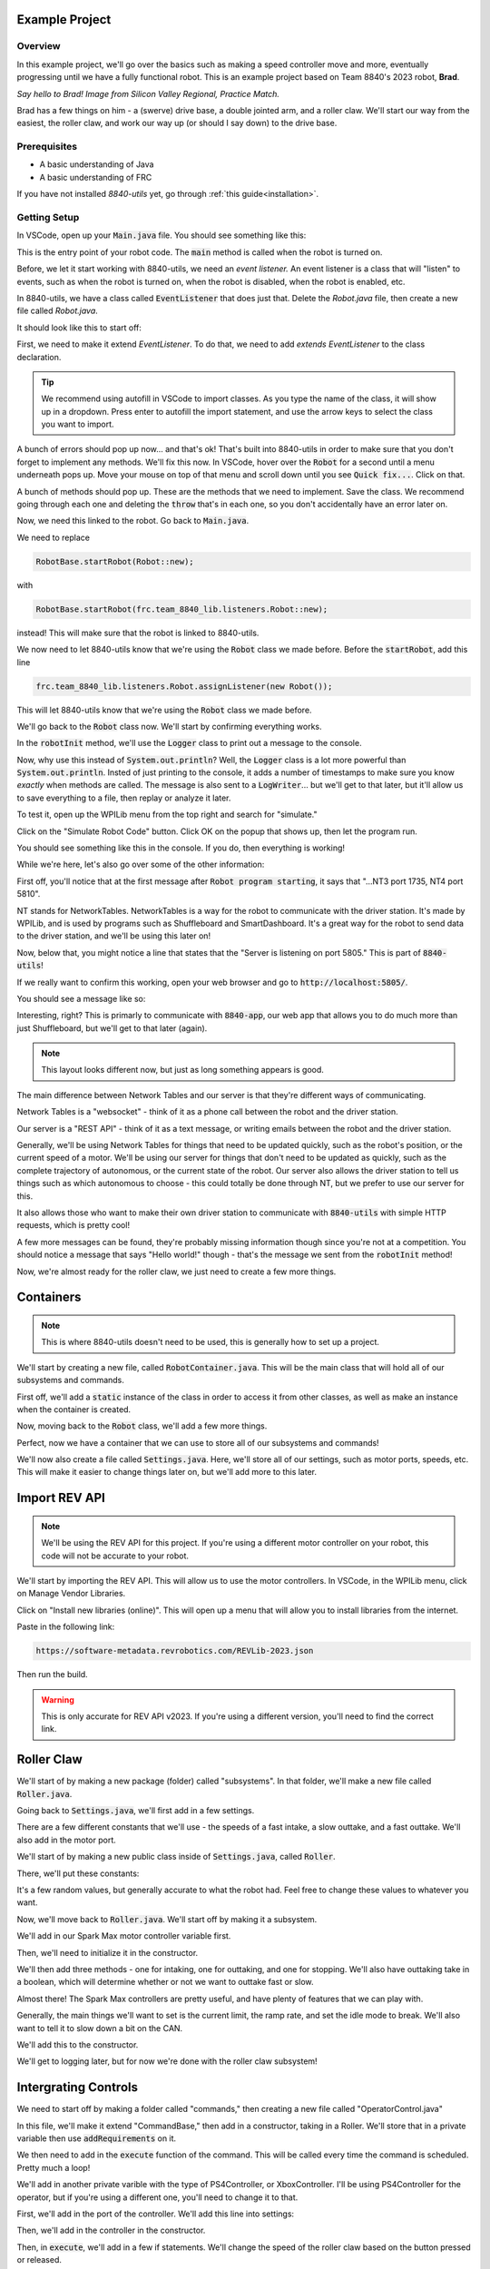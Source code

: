 Example Project
===============

.. _example-project:

Overview
--------

In this example project, we'll go over the basics such as making a speed controller move and more, 
eventually progressing until we have a fully functional robot. This is an example project based on
Team 8840's 2023 robot, **Brad**.

.. image:: images/brad.jpg
   :alt: VSCode Extensions
   :align: center

*Say hello to Brad! Image from Silicon Valley Regional, Practice Match.*

Brad has a few things on him - a (swerve) drive base, a double jointed arm, and a roller claw.
We'll start our way from the easiest, the roller claw, and work our way up (or should I say down) to the drive base.

Prerequisites
-------------
- A basic understanding of Java
- A basic understanding of FRC

If you have not installed `8840-utils` yet, go through :ref:`this guide<installation>`.

Getting Setup
-------------
In VSCode, open up your :code:`Main.java` file. You should see something like this:

.. code-block:: java
    :linenos:

     package frc.robot;

     import edu.wpi.first.wpilibj.RobotBase;

     public final class Main {
         private Main() {}

         public static void main(String... args) {
             RobotBase.startRobot(Robot::new);
         }
     }

This is the entry point of your robot code. The :code:`main` method is called when the robot is turned on.

Before, we let it start working with 8840-utils, we need an *event listener.* 
An event listener is a class that will "listen" to events, such as when the robot is turned on, 
when the robot is disabled, when the robot is enabled, etc.

In 8840-utils, we have a class called :code:`EventListener` that does just that. Delete the `Robot.java` file, then create a new file called `Robot.java`.

It should look like this to start off:

.. code-block:: java
    :linenos:

     package frc.robot;

     public class Robot {
        
     }

First, we need to make it extend `EventListener`. To do that, we need to add `extends EventListener` to the class declaration.

.. code-block:: java
    :linenos:

     package frc.robot;

     import frc.team_8840_lib.listeners.EventListener;

     public class Robot extends EventListener {
        
     }

.. tip::
    We recommend using autofill in VSCode to import classes. As you type the name of the class, it will show up in a dropdown. 
    Press enter to autofill the import statement, and use the arrow keys to select the class you want to import.

A bunch of errors should pop up now... and that's ok! That's built into 8840-utils in order to make sure that you don't forget to implement any methods.
We'll fix this now. In VSCode, hover over the :code:`Robot` for a second until a menu underneath pops up. 
Move your mouse on top of that menu and scroll down until you see :code:`Quick fix...`. Click on that.

.. image:: images/unimpl.png
    :alt: unimplemented methods fix
    :align: center

A bunch of methods should pop up. These are the methods that we need to implement. Save the class.
We recommend going through each one and deleting the :code:`throw` that's in each one, so you don't accidentally have an error later on.

Now, we need this linked to the robot. Go back to :code:`Main.java`.

We need to replace 

.. code-block:: java

    RobotBase.startRobot(Robot::new);

with

.. code-block:: java

    RobotBase.startRobot(frc.team_8840_lib.listeners.Robot::new);

instead! This will make sure that the robot is linked to 8840-utils.

We now need to let 8840-utils know that we're using the :code:`Robot` class we made before. Before the :code:`startRobot`, add this line

.. code-block:: java

    frc.team_8840_lib.listeners.Robot.assignListener(new Robot());

This will let 8840-utils know that we're using the :code:`Robot` class we made before.

We'll go back to the :code:`Robot` class now. We'll start by confirming everything works.

In the :code:`robotInit` method, we'll use the :code:`Logger` class to print out a message to the console.

Now, why use this instead of :code:`System.out.println`? Well, the :code:`Logger` class is a lot more powerful than :code:`System.out.println`.
Insted of just printing to the console, it adds a number of timestamps to make sure you know *exactly* when methods are called.
The message is also sent to a :code:`LogWriter`... but we'll get to that later, but it'll allow us to save everything to a file, then replay or analyze it later.

.. code-block:: java
    :linenos:

     // ...some code before
     @Override
     public void robotInit() {
         Logger.Log("Hello world!");
     }
     // some code after...

To test it, open up the WPILib menu from the top right and search for "simulate."

.. image:: images/wpilib-simul.png
    :alt: WPILib menu
    :align: center

Click on the "Simulate Robot Code" button. Click OK on the popup that shows up, then let the program run.

.. image:: images/first\ test.png
    :alt: first test
    :align: center

You should see something like this in the console. If you do, then everything is working!

While we're here, let's also go over some of the other information:

First off, you'll notice that at the first message after :code:`Robot program starting`, it says that "...NT3 port 1735, NT4 port 5810".

NT stands for NetworkTables. NetworkTables is a way for the robot to communicate with the driver station. 
It's made by WPILib, and is used by programs such as Shuffleboard and SmartDashboard. 
It's a great way for the robot to send data to the driver station, and we'll be using this later on!

Now, below that, you might notice a line that states that the "Server is listening on port 5805." This is part of :code:`8840-utils`!

If we really want to confirm this working, open your web browser and go to :code:`http://localhost:5805/`.

You should see a message like so:

.. image:: images/8840server.png
    :alt: 8840-utils server page
    :align: center

Interesting, right? This is primarly to communicate with :code:`8840-app`, our web app that allows you to do much more than just Shuffleboard, but we'll get to that later (again).

.. note::
    This layout looks different now, but just as long something appears is good.

The main difference between Network Tables and our server is that they're different ways of communicating.

Network Tables is a "websocket" - think of it as a phone call between the robot and the driver station.

Our server is a "REST API" - think of it as a text message, or writing emails between the robot and the driver station.

Generally, we'll be using Network Tables for things that need to be updated quickly, such as the robot's position, or the current speed of a motor.
We'll be using our server for things that don't need to be updated as quickly, such as the complete trajectory of autonomous, or the current state of the robot.
Our server also allows the driver station to tell us things such as which autonomous to choose - this could totally be done through NT, but we prefer to use our server for this.

It also allows those who want to make their own driver station to communicate with :code:`8840-utils` with simple HTTP requests, which is pretty cool!

A few more messages can be found, they're probably missing information though since you're not at a competition. 
You should notice a message that says "Hello world!" though - that's the message we sent from the :code:`robotInit` method!

Now, we're almost ready for the roller claw, we just need to create a few more things.

Containers
==========

.. note::
    This is where 8840-utils doesn't need to be used, this is generally how to set up a project.

We'll start by creating a new file, called :code:`RobotContainer.java`. This will be the main class that will hold all of our subsystems and commands.

First off, we'll add a :code:`static` instance of the class in order to access it from other classes, as well as make an instance when the container is created.

.. code-block:: java
    :linenos:

    // In RobotContainer.java

     private static RobotContainer instance;

     public static RobotContainer getInstance() {
         return instance;
     }

     public RobotContainer() {
        instance = this;
     }

Now, moving back to the :code:`Robot` class, we'll add a few more things.

.. code-block:: java
    :linenos:

     // In Robot.java

     private RobotContainer robotContainer;

     @Override
     public void robotInit() {
         // ...whatever was here before
 
         robotContainer = new RobotContainer();
     }

     @Override
     public void robotPeriodic() {
         CommandScheduler.getInstance().run();
     }


Perfect, now we have a container that we can use to store all of our subsystems and commands!

We'll now also create a file called :code:`Settings.java`. Here, we'll store all of our settings, such as motor ports, speeds, etc. This will make it easier to change things later on, but we'll add more to this later.

Import REV API
==============

.. note::
    We'll be using the REV API for this project. If you're using a different motor controller on your robot, this code will not be accurate to your robot.


We'll start by importing the REV API. This will allow us to use the motor controllers. In VSCode, in the WPILib menu, click on Manage Vendor Libraries.

Click on "Install new libraries (online)". This will open up a menu that will allow you to install libraries from the internet.

Paste in the following link:

.. code-block:: text

    https://software-metadata.revrobotics.com/REVLib-2023.json

Then run the build.

.. warning::
    This is only accurate for REV API v2023. If you're using a different version, you'll need to find the correct link.



Roller Claw
===========

We'll start of by making a new package (folder) called "subsystems". In that folder, we'll make a new file called :code:`Roller.java`.

Going back to :code:`Settings.java`, we'll first add in a few settings.

There are a few different constants that we'll use - the speeds of a fast intake, a slow outtake, and a fast outtake. We'll also add in the motor port.

We'll start of by making a new public class inside of :code:`Settings.java`, called :code:`Roller`.

There, we'll put these constants:

.. code-block:: java
    :linenos:

     public class Roller {
         public static final int ROLLER_MOTOR_ID = 30;
         public static final double FAST_OUTTAKE_SPEED = 0.7;
         public static final double SLOW_OUTTAKE_SPEED = 0.1;
         public static final double INTAKE_SPEED = -0.7;
     }
    

It's a few random values, but generally accurate to what the robot had. Feel free to change these values to whatever you want.

Now, we'll move back to :code:`Roller.java`. We'll start off by making it a subsystem.

.. code-block:: java
    :linenos:

     // In Roller.java

     public class Roller extends SubsystemBase {
            // ...
     }


We'll add in our Spark Max motor controller variable first.

.. code-block:: java
    :linenos:

     // In Roller.java

     private CANSparkMax rollerMotor;


Then, we'll need to initialize it in the constructor.

.. code-block:: java
    :linenos:

     // In Roller.java

     public Roller() {
         //Assumption of use of a NEO brushless motor
         rollerMotor = new CANSparkMax(Settings.Roller.ROLLER_MOTOR_ID, MotorType.kBrushless);
     }

We'll then add three methods - one for intaking, one for outtaking, and one for stopping. We'll also have outtaking take in a boolean, which will determine whether or not we want to outtake fast or slow.

.. code-block:: java
    :linenos:

     // In Roller.java

     public void intake() {
         rollerMotor.set(Settings.Roller.INTAKE_SPEED);
     }

     public void outtake(boolean fast) {
         if (fast) {
             rollerMotor.set(Settings.Roller.FAST_OUTTAKE_SPEED);
         } else {
             rollerMotor.set(Settings.Roller.SLOW_OUTTAKE_SPEED);
         }
     }

     public void stop() {
         rollerMotor.set(0);
     }


Almost there! The Spark Max controllers are pretty useful, and have plenty of features that we can play with.

Generally, the main things we'll want to set is the current limit, the ramp rate, and set the idle mode to break. We'll also want to tell it to slow down a bit on the CAN. 

We'll add this to the constructor.

.. code-block:: java
    :linenos:

     // In Roller.java

     public Roller() {
         //Assumption of use of a NEO brushless motor
         rollerMotor = new CANSparkMax(Settings.Roller.ROLLER_MOTOR_ID, MotorType.kBrushless);

         //Restore factory defaults
         rollerMotor.restoreFactoryDefaults();

         //Set the current limits
         rollerMotor.setSmartCurrentLimit(25);
         rollerMotor.setSecondaryCurrentLimit(30);

         //Set the ramp rate since it jumps to full speed too quickly - don't want to break the robot!
         rollerMotor.setOpenLoopRampRate(0.2);

         //Set the idle mode to brake
         rollerMotor.setIdleMode(IdleMode.kBrake);

         //Set the CAN timeout to 20ms
         rollerMotor.setCANTimeout(20);

         //Update the settings
         rollerMotor.burnFlash();
     }

We'll get to logging later, but for now we're done with the roller claw subsystem!

Intergrating Controls
=====================

We need to start off by making a folder called "commands," then creating a new file called "OperatorControl.java"

In this file, we'll make it extend "CommandBase," then add in a constructor, taking in a Roller. We'll store that in a private variable then use :code:`addRequirements` on it.

.. code-block:: java
    :linenos:

     // In OperatorControl.java

     public class OperatorControl extends CommandBase {
         private Roller roller;
        
         // Make sure the roller imported is the one from subsystems! Not from settings.
         public OperatorControl(Roller roller) {
             addRequirements(roller);
             this.roller = roller;
         }
     }

We then need to add in the :code:`execute` function of the command. This will be called every time the command is scheduled. Pretty much a loop!

.. code-block:: java
    :linenos:

     // In OperatorControl.java

     @Override
     public void execute() {
         // ...
     }

We'll add in another private varible with the type of PS4Controller, or XboxController. I'll be using PS4Controller for the operator, but if you're using a different one, you'll need to change it to that.

.. code-block:: java
    :linenos:

     // In OperatorControl.java

     private PS4Controller controller;

First, we'll add in the port of the controller. We'll add this line into settings:

.. code-block:: java
    :linenos:

     // In Settings.java

     public static final int OPERATOR_CONTROLLER_PORT = 1;

Then, we'll add in the controller in the constructor.

.. code-block:: java
    :linenos:

     // In OperatorControl.java

     public OperatorControl(Roller roller) {
         addRequirements(roller);
         this.roller = roller;
         controller = new PS4Controller(Settings.OPERATOR_CONTROLLER_PORT);
     }

Then, in :code:`execute`, we'll add in a few if statements. We'll change the speed of the roller claw based on the button pressed or released.

.. code-block:: java
    :linenos:

     @Override
     public void execute() {
         if (controller.getL2Button()) {
             roller.inttake();
         } else if (controller.getR2Button() || controller.getR1Button()) {
             roller.outtake(controller.getR2Button());
         } else {
             roller.stop();
         }
     }

Here, we're making it intake if the L2 button is down, if the R2 or R1 button is down, we'll outtake (if it's R2, it'll be fast), and if neither are down, we'll stop.

We're done with the command! Now, we need to add all of this to the robot container.

.. code-block:: java
    :linenos:

     // In RobotContainer.java

     private Roller roller;

     public RobotContainer() {
         // ...

         //Again, make sure that the right roller is imported!
         roller = new Roller();

         OperatorControl operatorControl = new OperatorControl(roller);

         roller.setDefaultCommand(
            operatorControl
         );

         // ...
     }

Perfect, our robot is now ready to intake and outtake balls!

The Arm
=======

The arm is a bit more complicated than the roller claw, but it's still pretty simple.

We'll start off by making a new file called "Arm.java" in the subsystems folder.

We'll start off by making it extend SubsystemBase, then adding in two private variables for the motor controllers called "baseMotor" and "elbowMotor".

.. code-block:: java
    :linenos:

     // In Arm.java

     public class Arm extends SubsystemBase {
         private CANSparkMax baseMotor;
         private CANSparkMax elbowMotor;
     }

We also need to add in two more private variables of type :code:`SparkMaxEncoderWrapper`, called "baseEncoder" and "elbowEncoder". These will be used to get the position of the arm.

.. code-block:: java
    :linenos:

     // In Arm.java

     private SparkMaxEncoderWrapper baseEncoder;
     private SparkMaxEncoderWrapper elbowEncoder;

Going back to Settings.java, we'll add in a few pieces of important settings for the arm motors.

.. code-block:: java
    :linenos:

     // In Settings.java

     public static class Arm {
         public static final int BASE_MOTOR_ID = 31;
         public static final int ELBOW_MOTOR_ID = 32;
 
         public static final double GEAR_RATIO = 192 / 1;
 
         public static final PIDStruct BASE_PID = new PIDStruct(0.010, 0.0, 0.0);
         public static final PIDStruct ELBOW_PID = new PIDStruct(0.010, 0.0, 0.0);
 
         public static final double MAX_BASE_SPEED = 0.8;
         public static final double MAX_ELBOW_SPEED = 0.8;
 
         public static final double CLOSED_LOOP_RAMP_RATE = 1.0;
     }

.. warning::
    These PID values were the ones that worked for our robot. 
    If you're using our robot, you may want to consider recalibrating them, same with the max speed and ramp rate.

In Arm.java, we need to setup the constructor.

.. code-block:: java
    :linenos:

    // In Arm.java

     public Arm() {
         baseMotor = new CANSparkMax(Settings.Arm.BASE_MOTOR_ID, MotorType.kBrushless);
         elbowMotor = new CANSparkMax(Settings.Arm.ELBOW_MOTOR_ID, MotorType.kBrushless);

         baseEncoder = new SparkMaxEncoderWrapper(baseMotor);
         elbowEncoder = new SparkMaxEncoderWrapper(elbowMotor);
     }

Then, let's add a bunch of settings customization. This is just general technical stuff, the function names are pretty self explaniatory.

.. code-block:: java
    :linenos:

     // In Arm.java

     // ...

     private SparkMaxPIDController basePID;
     private SparkMaxPIDController elbowPID;

     // ...

     public Arm() {
        //...

        baseEncoder.setManualOffset(true);
        baseEncoder.setPosition(0);
        baseEncoder.setManualConversion(Robot.isSimulation());

        elbowEncoder.setManualOffset(true);
        elbowEncoder.setPosition(0);
        elbowEncoder.setManualConversion(Robot.isSimulation());

        baseMotor.restoreFactoryDefaults();
        elbowMotor.restoreFactoryDefaults();

        baseMotor.setIdleMode(CANSparkMax.IdleMode.kBrake);
        elbowMotor.setIdleMode(CANSparkMax.IdleMode.kBrake);

        baseMotor.setSmartCurrentLimit(25);
        baseMotor.setSecondaryCurrentLimit(30);

        elbowMotor.setSmartCurrentLimit(25);
        elbowMotor.setSecondaryCurrentLimit(30);

        baseMotor.setClosedLoopRampRate(Settings.Arm.CLOSED_LOOP_RAMP_RATE);
        elbowMotor.setClosedLoopRampRate(Settings.Arm.CLOSED_LOOP_RAMP_RATE);

        baseMotor.enableVoltageCompensation(12);
        elbowMotor.enableVoltageCompensation(12);

        double positionConversionFactor = (1 / Settings.Arm.GEAR_RATIO) * 360;
        baseEncoder.setPositionConversionFactor(positionConversionFactor);
        elbowEncoder.setPositionConversionFactor(positionConversionFactor);

        double velocityConversionFactor = positionConversionFactor / 60;
        baseEncoder.setVelocityConversionFactor(velocityConversionFactor);
        elbowEncoder.setVelocityConversionFactor(velocityConversionFactor);

        basePID = baseMotor.getPIDController();
        elbowPID = elbowMotor.getPIDController();

        basePID.setP(Settings.Arm.BASE_PID.kP);
        basePID.setI(Settings.Arm.BASE_PID.kI);
        basePID.setD(Settings.Arm.BASE_PID.kD);
        basePID.setIZone(Settings.Arm.BASE_PID.kIZone);
        basePID.setFF(Settings.Arm.BASE_PID.kF);

        elbowPID.setP(Settings.Arm.ELBOW_PID.kP);
        elbowPID.setI(Settings.Arm.ELBOW_PID.kI);
        elbowPID.setD(Settings.Arm.ELBOW_PID.kD);
        elbowPID.setIZone(Settings.Arm.ELBOW_PID.kIZone);
        elbowPID.setFF(Settings.Arm.ELBOW_PID.kF);

        basePID.setOutputRange(-Settings.Arm.MAX_BASE_SPEED, Settings.Arm.MAX_BASE_SPEED);
        elbowPID.setOutputRange(-Settings.Arm.MAX_ELBOW_SPEED, Settings.Arm.MAX_ELBOW_SPEED);

        basePID.setFeedbackDevice(baseEncoder.getEncoder());
        elbowPID.setFeedbackDevice(elbowEncoder.getEncoder());
        
        baseMotor.burnFlash();
        elbowMotor.burnFlash();
     }

Through this, we've done a lot of the meat of the arm subsystem. Now, we need to add in the preset positions we'll used.

To do this, we'll use enums. Enums will be a great way to set the positions later, and they're pretty easy to use.

We'll create this enum with a bunch of empty values to start off, and later we can set them up.

.. code-block:: java
    :linenos:

     // In Arm.java

     public enum ArmPosition {
         REST(0, 0),
         GROUND_INTAKE(0, 0),
         DOUBLE_SUBSTATION_INTAKE(0, 0),
         HYBRID(0, 0),
         MID_CONE(0, 0),
         HIGH_CONE(0, 0);

         public final double baseAngle;
         public final double elbowAngle;

         private ArmPosition(double baseAngle, double elbowAngle) {
             this.baseAngle = baseAngle;
             this.elbowAngle = elbowAngle;
         }
     }

Now, we'll add in a function to set the arm to a position. We just use the built in REV API combined with 8840-utils' wrapper for the encoder to set the position.

.. code-block:: java
    :linenos:

     // In Arm.java

     // ...

     private ArmPosition position = ArmPosition.REST;
    
     // ...

     public void setArmPosition(ArmPosition position) {
         this.position = position;

         basePID.setReference(
             baseEncoder.calculatePosition(position.baseAngle), 
             ControlType.kPosition,
             0
         );
 
         elbowPID.setReference(
             elbowEncoder.calculatePosition(position.elbowAngle), 
             ControlType.kPosition,
             0
         );
     }

We'll add in an open loop control as well for the arm for manual control, plus a get function for the current arm position.

.. code-block:: java
    :linenos:

     // In Arm.java

     public void setBaseSpeed(double speed) {
         baseMotor.set(speed);
     }

     public void setElbowSpeed(double speed) {
         elbowMotor.set(speed);
     }

     public ArmPosition getArmPosition() {
         return position;
     }

.. note::
    At this point you can probably tell that Jaiden is rushing on this. This will result in few explinations and a lot of code. Sorry about that.

We'll also add in a function to report to NT the current arm angles.

.. code-block:: java
    :linenos:

     // In Arm.java

     public void reportToNetworkTables() {
         SmartDashboard.putNumber("Arm/Base Encoder", baseEncoder.getPosition());
         SmartDashboard.putNumber("Arm/Elbow Encoder", elbowEncoder.getPosition());
     }

Going back over to OperatorControl.java, we'll add in a bunch of buttons to control the arm.

.. code-block:: java
    :linenos:

     // ...
     private Arm arm;
     // ...

     private final Arm.ArmPosition[] heightOrder = new ArmPosition[] {ArmPosition.HYBRID, ArmPosition.MID_CONE, ArmPosition.HIGH_CONE};
     private int selectedPosition = 0; // The selected index of the height order, changed through the arrow keys on the PS4 controller.
     private boolean armInPosition = false; // Whether the arm is in a preset position or in a rest position.

     // Editing this function a bit!
     public OperatorControl(Roller roller, Arm arm) {
         addRequirements(roller, arm);
         this.roller = roller;
         this.arm = arm;
         // ...
     }

     @Override
     public void execute() {
         // ...

         if (controller.getPOV() == 270) {
             selectedPosition--;
             if (selectedPosition < 0) {
                 selectedPosition = heightOrder.length - 1;
             }
         } else if (controller.getPOV() == 90) {
             selectedPosition++;
             if (selectedPosition >= heightOrder.length) {
                 selectedPosition = 0;
             }
         }

         if (controller.getCircleButtonReleased()) {
             armInPosition = !armInPosition;

             if (armInPosition) {
                 arm.setArmPosition(heightOrder[selectedPosition]);
             } else {
                 arm.setArmPosition(ArmPosition.REST);
             }
         } else if (controller.getCrossButtonReleased() && !armInPosition) {
             arm.setArmPosition(ArmPosition.DOUBLE_SUBSTATION_INTAKE);
 
             armInPosition = true;
         }

         arm.reportToNetworkTables();

         SmartDashboard.putString("Selected Position", heightOrder[selectedPosition].name());

         // ...
     }


Wow, now the arm should be pretty much done! We just need to go back over to the RobotContainer and fix the error that we have there.

.. code-block:: java
    :linenos:

     // In RobotContainer.java

     // ...

     private Arm arm;

     // ...

     public RobotContainer() {
         // ...

         arm = new Arm();
         
         // ...

         OperatorControl operatorControl = new OperatorControl(roller, arm);

         // ...
     }

Swerve Drive
============

In 8840-utils, there's a pre-built swerve drive library, using NEOs and Spark Maxes. Through this, you can easily setup swerve drive following the examples in 8840-utils or our 2023 robot code.

Swerve drive principles are pretty simple. We have two controllers for each module, 
with one controlling the angle and the other controlling the speed.

This pretty much combines the above two subsystems. 
For the driving motor, it's a lot like the roller, but we set the speed to the axis of the controller.
For the turning motor, it's a lot like the arm, we send an angle to it to make it go to a specific direction, but we change this based on the direction.

Using some easy math, we can calculate what direction the motors should be pointing (which way should the robot go), and how fast.

That's all of the logic for the base of swerve - we have something moving...ish.

This assumes that all the angles are lined up in the same direction when the robot is turned on, but that's not always the case.
This is where the encoders come in. For us, we use CANCoders.

For 2023, we never used encoders for the arm. Why? Because we knew exactly how the arm will start at the start of the match, plus minus a few degrees, which was negligible.
The match was also short enough that the Spark Max encoders weren't going to go really off. 
If we use the robot for a long time, you start approaching the issues of using the built-in encoders, that they become a bit less accurate with more movement.


But we don't know how the swerve modules will start off as at the start of the match. 
The way we do this is by taking in the CANCoder angle, do a bit of math based on callibrations to figure out how far off it is from 0, then a bit more math is done to counteract an issue with Spark Max encoder positions not resetting to 0.

By saving this angle and using it later in the calculations, we can make sure it's accurate even after the modules have been moved to different positions.

Ok, now we have it moving around. But if you do some angle changes to which direction it's heading, you might see the modules snap back and forth. Which is bad.

So, we have to do more math. We can optimize the angles to make sure that the modules never turn more than 180°.
There's a built in function to WPILib that does this for us, but sometimes you have to be careful since it might just keep snapping back and forth.
We messed up a motor because of this. You can create a few if statements to counteract any big movements and to make a few movements unoptimized to make sure it doesn't "lock."

Through this we have an almost functional robot!

Finally, rotating in place, or while moving. Luckily, WPILib has a function that calculates the positions of all of the swerve modules based on their positions, and the speed and angle you want to go at.
The function also has an argument which is pretty much the speed at which you want to rotate at.

By inputing that to, let's say, the x-axis of a joystick, you can have a rotating-while-moving swerve drive!

Finally, driver oriented drive. It's pretty hard to drive swerve robot-oriented, so this is a big help.
We have a absolute gyroscope on the robot, and based on the starting orientation of the robot, we can adjust the angle given by it.

Through this, there's also an argument on the built-in WPILib function that will also take this in account.

Through all of this, you can have a working swerve drive!


The actual Swerve Drive code
============================

I scrounged up the code from `this file`_.

.. _this file: https://github.com/frc8840/8840-utils/blob/main/src/main/java/frc/team_8840_lib/examples/SwerveDriveExample.java

In initializing the robot, we want to first declare a swerve settings, for what important things the swerve drive will need.
For example:

.. code-block:: java
    :linenos:

    SwerveSettings settings = new SwerveSettings();

    settings.maxSpeed = new Unit(4.5, Unit.Type.FEET);
    settings.trackWidth = new Unit(18.75, Unit.Type.INCHES);
    settings.wheelBase = new Unit(18.75, Unit.Type.INCHES);

    settings.invertGyro = true;
    settings.canCoderInverted = true;

    settings.drivePID = new PIDStruct(0.025, 0, 0, 0);
    settings.turnPID = new PIDStruct(0.012, 0, 0, 0);

    settings.updateKinematics();

    //this is specifically for joystick input/not cause issues w/ the motors:
    settings.threshold = 0.01;
    settings.useThresholdAsPercentage = true;

Then, we want to declare our Modules, so we can set them up with the angles and correct CAN IDs. Example (this is from our own robot):

.. code-block:: java
    :linenos:

    final ModuleConfig frontLeft = new ModuleConfig(11, 12, 23, 105.8203);
    final ModuleConfig frontRight = new ModuleConfig(18, 17, 22, 323.877);
    final ModuleConfig backRight = new ModuleConfig(16, 15, 21, 41.8359);
    final ModuleConfig backLeft = new ModuleConfig(13, 14, 24, 215.332);

Then, we can finally declare the swerve drive, and set it up with the settings and modules.

.. code-block:: java
    :linenos:

    SwerveDrive swerveDrive = new SwerveDrive(
        frontLeft, frontRight, backLeft, backRight,
        new Pigeon(Pigeon.Type.TWO, 42), //pigeon is a gyro (at CAN ID 42)
        settings //settings from before
    );

We also might want a wait-for-fullfill condition to make sure the swerve drive is fully set up before we start using it. (Only if you use EventListeners).

.. code-block:: java
    :linenos:

    Robot.getRealInstance().waitForFullfillConditions(
        3000,
        new Promise((res, rej) -> {
            Promise.WaitThen(() -> { return m_swerveDrive.isReady(); }, res, rej, 10);
        })
    )

Now, we can use the swerve drive! We can use the built-in functions to move the robot around, rotate it, and more. For example:

.. code-block:: java
    :linenos:

    //getForward() is a function that returns the y-axis of the left joystick
    //getStrafe() is a function that returns the x-axis of the left joystick

    //...

    //If the threshold is not met, stop the robot
    if (Math.abs(getForward()) < 0.1 && Math.abs(getStrafe()) < 0.1) {
        if (Math.abs(m_controller.getRightX()) < 0.1) {
            m_swerveDrive.stop();
        } else {
            //If the rotate threshold is met, rotate the robot
            m_swerveDrive.spin(Rotation2d.fromRadians(m_controller.getRightX()), Robot.isReal());
        }
        return;
    }

    //Create a new Translation2d with the x and y values of the controller.
    Translation2d translation = new Translation2d(
        getForward(), //forward from the controller
        getStrafe() //strafe from the controller
    );
    
    //Multiply by the max speed.
    translation = translation.times(m_swerveDrive.getSettings().maxSpeed.get(Unit.Type.METERS));

    //Drive
    m_swerveDrive.drive(translation, Rotation2d.fromRadians(m_controller.getRightX()), true, Robot.isReal());


This is a pretty good example on how to you can use the swerve drive.

We're done with the swerve drive!

Pleadings and Warnings
======================

.. warning::
    Please, I beg, do not use the autonomous libraries from 8840-utils. It's a mess. It's a mess that works, but it's a mess. They're also not updated to have the field from 2024 (in 8840-app) at least.
    Instead, look into better ways to do autonomous, such as using the WPILib Trajectory library, or using tools like PathPlanner.
    (AdvantageKit doesn't really work with 8840-utils, but it's a good tool to use for path planning).


Yep, thank you! Any questions, please contact me.

-- Jaiden, 2023


